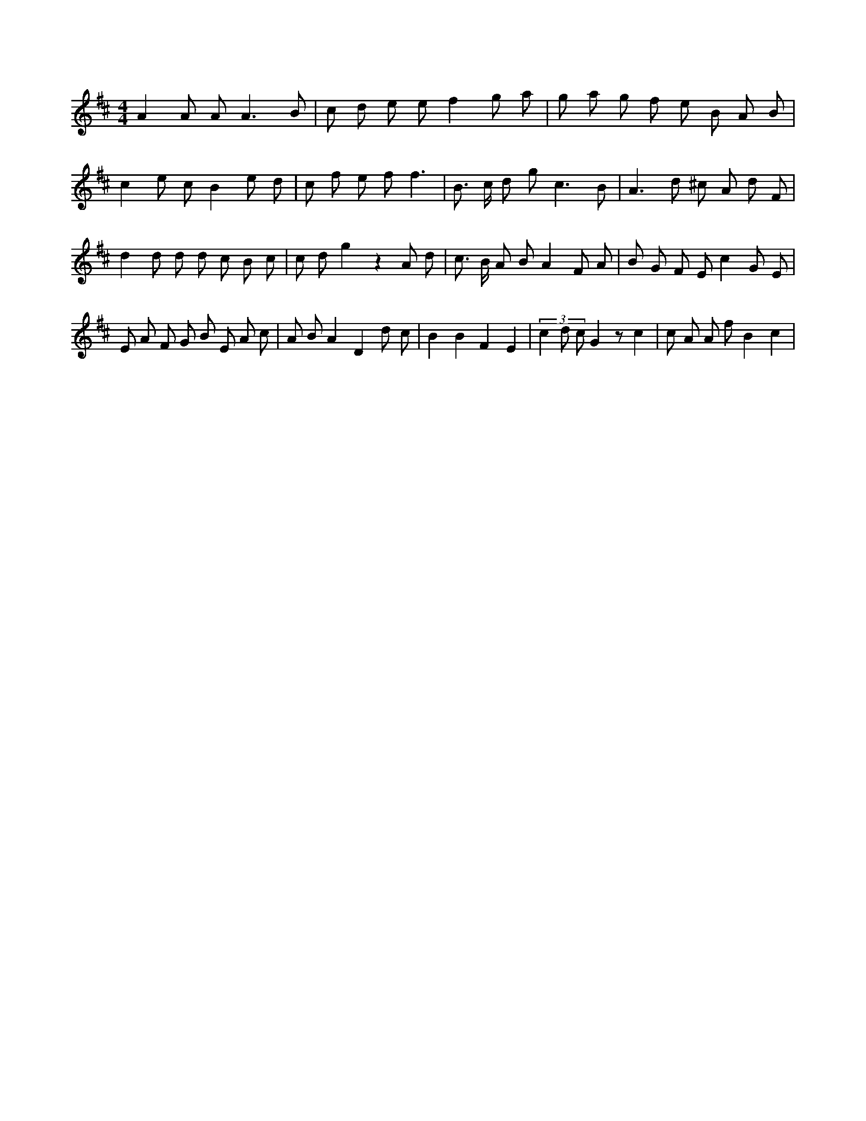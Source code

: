 X:236
L:1/8
M:4/4
K:Dclef
A2 A A2 < A2 B | c d e e f2 g a | g a g f e B A B | c2 e c B2 e d | c f e f f3 | B > c d g2 < c2 B | A2 > d2 ^c A d F | d2 d d d c B c | c d g2 z2 A d | c > B A B A2 F A | B G F E c2 G E | E A F G B E A c | A B A2 D2 d c | B2 B2 F2 E2 | (3 c2 d c G2 z c2 | c A A f B2 c2 |
